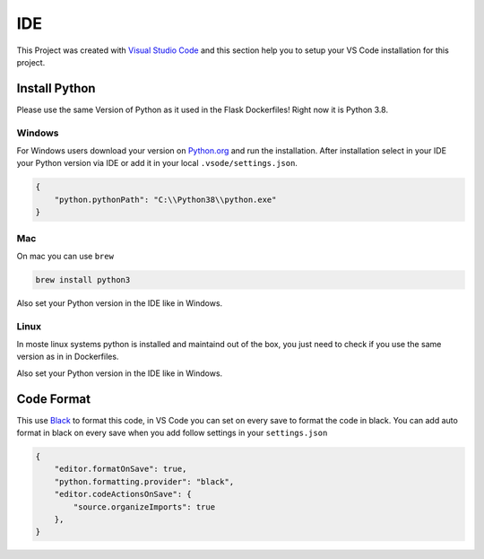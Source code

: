 IDE
=====================================

This Project was created with `Visual Studio Code <https://code.visualstudio.com/>`_ and this
section help you to setup your VS Code installation for this project.

Install Python
--------------

Please use the same Version of Python as it used in the Flask Dockerfiles! Right now it is 
Python 3.8.

Windows
^^^^^^^

For Windows users download your version on `Python.org <https://www.python.org/downloads/>`_ and run the
installation. After installation select in your IDE your Python version via IDE or add it in your local
``.vsode/settings.json``.

.. code-block:: json

    {
        "python.pythonPath": "C:\\Python38\\python.exe"
    }

Mac
^^^

On mac you can use ``brew``

.. code-block:: console

    brew install python3

Also set your Python version in the IDE like in Windows.

Linux
^^^^^

In moste linux systems python is installed and maintaind out of the box, you just need to check if you
use the same version as in in Dockerfiles.

Also set your Python version in the IDE like in Windows.

Code Format
-----------

This use `Black <https://github.com/psf/black>`_ to format this code, in VS Code you can set on every save to format
the code in black. You can add auto format in black on every save when you add follow settings in your ``settings.json`` 

.. code-block:: json

    {
        "editor.formatOnSave": true,
        "python.formatting.provider": "black",
        "editor.codeActionsOnSave": {
            "source.organizeImports": true
        },
    }